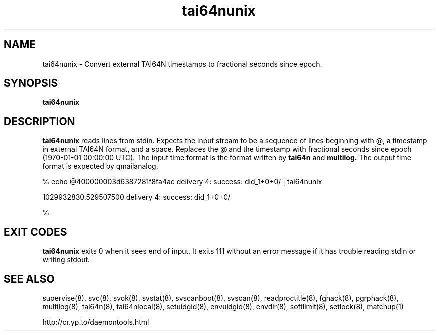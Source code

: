 .TH tai64nunix 8
.SH NAME
tai64nunix \- Convert external TAI64N timestamps to fractional seconds since epoch.
.SH SYNOPSIS
.B tai64nunix
.SH DESCRIPTION
.B tai64nunix
reads lines from stdin. Expects the input stream to be a sequence of lines beginning with @, a
timestamp in external TAI64N format, and a space.  Replaces the @ and the
timestamp with fractional seconds since epoch (1970-01-01 00:00:00 UTC).
The input time format is the format written by 
.B
tai64n
and 
.B
multilog.
The output time format is expected by qmailanalog.

.EX

% echo @400000003d6387281f8fa4ac delivery 4: success: did_1+0+0/ | tai64nunix

1029932830.529507500 delivery 4: success: did_1+0+0/

%
.EE

.SH EXIT CODES
.B tai64nunix
exits 0 when it sees end of input. It exits 111 without an error message if it
has trouble reading stdin or writing stdout. 
.SH SEE ALSO
supervise(8),
svc(8),
svok(8),
svstat(8),
svscanboot(8),
svscan(8),
readproctitle(8),
fghack(8),  
pgrphack(8),
multilog(8),
tai64n(8),
tai64nlocal(8),
setuidgid(8),
envuidgid(8),
envdir(8),
softlimit(8),
setlock(8),
matchup(1)

http://cr.yp.to/daemontools.html
